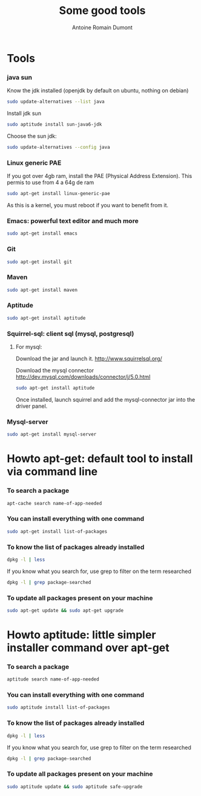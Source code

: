 #+Title: Some good tools
#+author: Antoine Romain Dumont
#+STARTUP: indent
#+STARTUP: hidestars odd

* Tools
*** java sun
Know the jdk installed (openjdk by default on ubuntu, nothing on debian)
#+BEGIN_SRC sh
sudo update-alternatives --list java
#+END_SRC

Install jdk sun
#+BEGIN_SRC sh
sudo aptitude install sun-java6-jdk
#+END_SRC

Choose the sun jdk:
#+BEGIN_SRC sh
sudo update-alternatives --config java
#+END_SRC
*** Linux generic PAE
If you got over 4gb ram, install the PAE (Physical Address Extension).
This permis to use from 4 a 64g de ram
#+BEGIN_SRC sh
sudo apt-get install linux-generic-pae
#+END_SRC
As this is a kernel, you must reboot if you want to benefit from it.
*** Emacs: powerful text editor and much more
#+BEGIN_SRC sh
sudo apt-get install emacs
#+END_SRC
*** Git
#+BEGIN_SRC sh
sudo apt-get install git
#+END_SRC
*** Maven
#+BEGIN_SRC sh
sudo apt-get install maven
#+END_SRC
*** Aptitude
#+BEGIN_SRC sh
sudo apt-get install aptitude
#+END_SRC
*** Squirrel-sql: client sql (mysql, postgresql)
***** For mysql:
Download the jar and launch it.
http://www.squirrelsql.org/

Download the mysql connector 
http://dev.mysql.com/downloads/connector/j/5.0.html
#+BEGIN_SRC sh
sudo apt-get install aptitude
#+END_SRC

Once installed, launch squirrel and add the mysql-connector jar into
the driver panel.
*** Mysql-server
#+BEGIN_SRC sh
sudo apt-get install mysql-server
#+END_SRC
* Howto apt-get: default tool to install via command line
*** To search a package
#+BEGIN_SRC sh
apt-cache search name-of-app-needed
#+END_SRC
*** You can install everything with one command
#+BEGIN_SRC sh
sudo apt-get install list-of-packages
#+END_SRC
*** To know the list of packages already installed
#+BEGIN_SRC sh
dpkg -l | less
#+END_SRC
If you know what you search for, use grep to filter on the term
researched
#+BEGIN_SRC sh
dpkg -l | grep package-searched
#+END_SRC
*** To update all packages present on your machine
#+BEGIN_SRC sh
sudo apt-get update && sudo apt-get upgrade
#+END_SRC
* Howto aptitude: little simpler installer command over apt-get
*** To search a package
#+BEGIN_SRC sh
aptitude search name-of-app-needed
#+END_SRC
*** You can install everything with one command
#+BEGIN_SRC sh
sudo aptitude install list-of-packages
#+END_SRC
*** To know the list of packages already installed
#+BEGIN_SRC sh
dpkg -l | less
#+END_SRC
If you know what you search for, use grep to filter on the term
researched
#+BEGIN_SRC sh
dpkg -l | grep package-searched
#+END_SRC
*** To update all packages present on your machine
#+BEGIN_SRC sh
sudo aptitude update && sudo aptitude safe-upgrade
#+END_SRC
